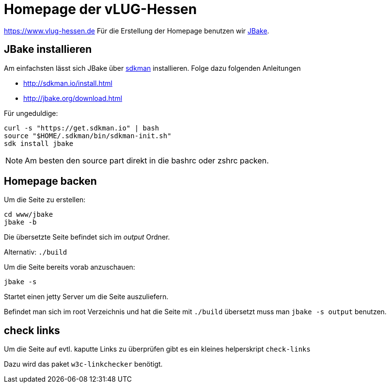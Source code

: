 = Homepage der vLUG-Hessen

https://www.vlug-hessen.de
Für die Erstellung der Homepage benutzen wir http://jbake.org[JBake].

== JBake installieren

Am einfachsten lässt sich JBake über http://sdkman.io[sdkman] installieren.
Folge dazu folgenden Anleitungen 

* http://sdkman.io/install.html
* http://jbake.org/download.html

Für ungeduldige:

[source, bash]
----
curl -s "https://get.sdkman.io" | bash
source "$HOME/.sdkman/bin/sdkman-init.sh"
sdk install jbake
----

NOTE: Am besten den source part direkt in die bashrc oder zshrc packen.

== Homepage backen

Um die Seite zu erstellen:

[source, bash]
----
cd www/jbake
jbake -b
----

Die übersetzte Seite befindet sich im _output_ Ordner.

Alternativ: `./build`

Um die Seite bereits vorab anzuschauen:

`jbake -s`

Startet einen jetty Server um die Seite auszuliefern.

Befindet man sich im root Verzeichnis und hat die Seite mit `./build` übersetzt muss man
`jbake -s output` benutzen.

== check links

Um die Seite auf evtl. kaputte Links zu überprüfen gibt es ein kleines helperskript
`check-links`

Dazu wird das paket `w3c-linkchecker` benötigt.



